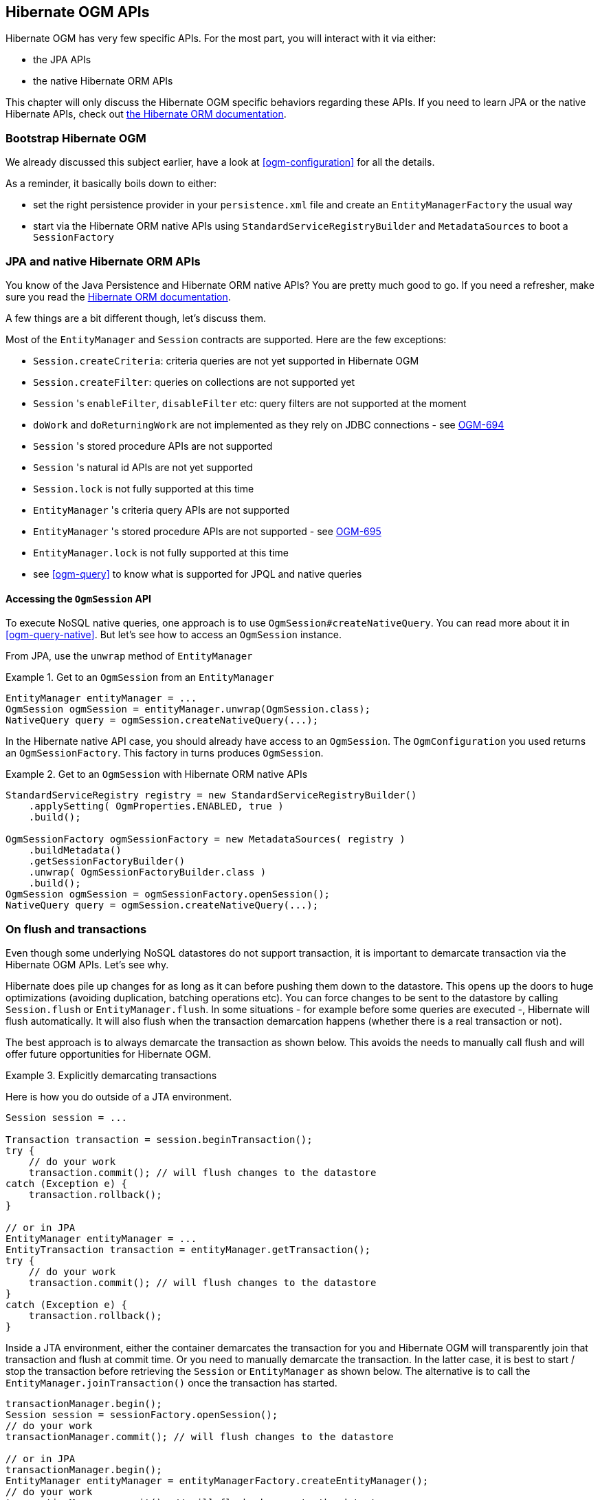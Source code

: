 [[ogm-api]]

// vim: set colorcolumn=100:

== Hibernate OGM APIs

Hibernate OGM has very few specific APIs.
For the most part, you will interact with it via either:

* the JPA APIs
* the native Hibernate ORM APIs

This chapter will only discuss the Hibernate OGM specific behaviors regarding these APIs.
If you need to learn JPA or the native Hibernate APIs,
check out http://hibernate.org/orm/documentation/[the Hibernate ORM documentation].

=== Bootstrap Hibernate OGM

We already discussed this subject earlier, have a look at <<ogm-configuration>> for all the details.

As a reminder, it basically boils down to either:

* set the right persistence provider in your `persistence.xml` file
  and create an `EntityManagerFactory` the usual way
* start via the Hibernate ORM native APIs using `StandardServiceRegistryBuilder` and `MetadataSources`
  to boot a `SessionFactory`

=== JPA and native Hibernate ORM APIs

You know of the Java Persistence and Hibernate ORM native APIs?
You are pretty much good to go.
If you need a refresher, make sure you read the http://hibernate.org/orm/documentation/[Hibernate ORM documentation].

A few things are a bit different though, let's discuss them.

Most of the `EntityManager` and `Session` contracts are supported.
Here are the few exceptions:

* `Session.createCriteria`: criteria queries are not yet supported in Hibernate OGM
* `Session.createFilter`: queries on collections are not supported yet
* `Session` 's `enableFilter`, `disableFilter` etc: query filters are not supported at the moment
* `doWork` and `doReturningWork` are not implemented as they rely on JDBC connections - see
  https://hibernate.atlassian.net/browse/OGM-694[OGM-694]
* `Session` 's stored procedure APIs are not supported
* `Session` 's natural id APIs are not yet supported
* `Session.lock` is not fully supported at this time
* `EntityManager` 's criteria query APIs are not supported
* `EntityManager` 's stored procedure APIs are not supported - see
  https://hibernate.atlassian.net/browse/OGM-695[OGM-695]
* `EntityManager.lock` is not fully supported at this time
* see <<ogm-query>> to know what is supported for JPQL and native queries

==== Accessing the `OgmSession` API

To execute NoSQL native queries, one approach is to use `OgmSession#createNativeQuery`.
You can read more about it in <<ogm-query-native>>.
But let's see how to access an `OgmSession` instance.

From JPA, use the `unwrap` method of `EntityManager`

.Get to an `OgmSession` from an `EntityManager`
====
[source, JAVA]
----
EntityManager entityManager = ...
OgmSession ogmSession = entityManager.unwrap(OgmSession.class);
NativeQuery query = ogmSession.createNativeQuery(...);
----
====

In the Hibernate native API case, you should already have access to an `OgmSession`.
The `OgmConfiguration` you used returns an `OgmSessionFactory`.
This factory in turns produces `OgmSession`.

.Get to an `OgmSession` with Hibernate ORM native APIs
====
[source, JAVA]
----
StandardServiceRegistry registry = new StandardServiceRegistryBuilder()
    .applySetting( OgmProperties.ENABLED, true )
    .build();

OgmSessionFactory ogmSessionFactory = new MetadataSources( registry )
    .buildMetadata()
    .getSessionFactoryBuilder()
    .unwrap( OgmSessionFactoryBuilder.class )
    .build();
OgmSession ogmSession = ogmSessionFactory.openSession();
NativeQuery query = ogmSession.createNativeQuery(...);
----
====

=== On flush and transactions

Even though some underlying NoSQL datastores do not support transaction,
it is important to demarcate transaction via the Hibernate OGM APIs.
Let's see why.

Hibernate does pile up changes for as long as it can before pushing them down to the datastore.
This opens up the doors to huge optimizations (avoiding duplication, batching operations etc).
You can force changes to be sent to the datastore by calling `Session.flush` or `EntityManager.flush`.
In some situations - for example before some queries are executed -, Hibernate will flush automatically.
It will also flush when the transaction demarcation happens (whether there is a real transaction or not).

The best approach is to always demarcate the transaction as shown below.
This avoids the needs to manually call flush and will offer future opportunities for Hibernate OGM.

.Explicitly demarcating transactions
====
Here is how you do outside of a JTA environment.

[source, JAVA]
----
Session session = ...

Transaction transaction = session.beginTransaction();
try {
    // do your work
    transaction.commit(); // will flush changes to the datastore
catch (Exception e) {
    transaction.rollback();
}

// or in JPA
EntityManager entityManager = ...
EntityTransaction transaction = entityManager.getTransaction();
try {
    // do your work
    transaction.commit(); // will flush changes to the datastore
}
catch (Exception e) {
    transaction.rollback();
}
----

Inside a JTA environment, either the container demarcates the transaction for you
and Hibernate OGM will transparently join that transaction and flush at commit time.
Or you need to manually demarcate the transaction.
In the latter case,
it is best to start / stop the transaction before retrieving the `Session` or `EntityManager`
as shown below.
The alternative is to call the `EntityManager.joinTransaction()` once the transaction has started.

[source, JAVA]
----
transactionManager.begin();
Session session = sessionFactory.openSession();
// do your work
transactionManager.commit(); // will flush changes to the datastore

// or in JPA
transactionManager.begin();
EntityManager entityManager = entityManagerFactory.createEntityManager();
// do your work
transactionManager.commit(); // will flush changes to the datastore
----
====

[[ogm-api-error-handler]]
==== Acting upon errors during application of changes

[NOTE]
====
The error compensation API described in the following section is an experimental feature.
It will be enriched with additional features over time.
This might require changes to existing method signatures
and thus may break code using a previous version of the API.

Please let us know about your usage of the API and your wishes regarding futher capabilities!
====

If an error occurs during flushing a set of changes,
some data changes may already have been applied in the datastore.
If the store is non-transactional, there is no way to rollback (undo) these changes if they
were already flushed.
In this case it is desirable to know which changes have been applied and which ones failed
in order to take appropriate action.

Hibernate OGM provides an error compensation API for this purpose.
By implementing the `org.hibernate.ogm.failure.ErrorHandler` interface, you will be notified if

* an interaction between the Hibernate OGM engine and the grid dialect failed
* a rollback of the current transaction was triggered

Use cases for the error compensation API include:

* Logging all applied operations
* Retrying a failed operation e.g. after timeouts
* Making an attempt to compensate (apply an inverse operation) applied changes

In its current form the API lays the ground for manually performing these and similar tasks,
but we envision a more automated approach in future versions,
e.g. for automatic retries of failed operations or the automatic application of compensating operations.

Let's take a look at an example:

.Custom `ErrorHandler` implementation
====
[source, JAVA]
----
public class ExampleErrorHandler extends BaseErrorHandler {

    @Override
    public void onRollback(RollbackContext context) {
        // write all applied operations to a log file
        for ( GridDialectOperation appliedOperation : context.getAppliedGridDialectOperations() ) {
            switch ( appliedOperation.getType() ) {
                case INSERT_TUPLE:
                    EntityKeyMetadata entityKeyMetadata = appliedOperation.as( InsertTuple.class ).getEntityKeyMetadata();
                    Tuple tuple = appliedOperation.as( InsertTuple.class ).getTuple();

                    // write EKM and tuple to log file...
                    break;
                case REMOVE_TUPLE:
                    // ...
                    break;
                case ...
                    // ...
                    break;
            }
        }
    }

    @Override
    public ErrorHandlingStrategy onFailedGridDialectOperation(FailedGridDialectOperationContext context) {
        // Ignore this exception and continue
        if ( context.getException() instanceof TupleAlreadyExistsException ) {
            GridDialectOperation failedOperation = context.getFailedOperation();
            // write to log ...

            return ErrorHandlingStrategy.CONTINUE;
        }
        // But abort on all others
        else {
            return ErrorHandlingStrategy.ABORT;
        }
    }
}
----
====

The `onRollback()` method - which is called when the transaction is rolled back (either by the user or by the container) - shows how to iterate over all methods applied prior to the rollback, examine their specific type and e.g. write them to a log file.

The `onFailedGridDialectOperation()` method is called for each specific datastore operation failing.
It lets you decide whether to continue ignoring the failure, retry or abort the operation.
If `ABORT` is returned, the causing exception will be re-thrown, eventually causing the current transaction to be rolled back.
If `CONTINUE` is returned, that exception will be ignored, causing the current transaction to continue.

The decision whether to abort or continue can be based on the specific exception type or on the grid dialect operation which caused the failure.
In the example all exceptions of type `TupleAlreadyExistsException` are ignored, whereas all other exceptions cause the current flush cycle to be aborted. You also could react to datastore-specific exceptions such as MongoDB's `MongoTimeoutException`, if needed.

Note that by extending the provided base class `BaseErrorHandler` rather than implementing the interface directly,
you only need to implement those callback methods you are actually interested in.
The implementation will also not break if further callback methods are added to the `ErrorHandler` interface in future releases.

Having implemented the error handler, it needs to be registered with Hibernate OGM.
To do so, specify it using the property `hibernate.ogm.error_handler`,
e.g. as a persistence unit property in [filename]`META-INF/persistence.xml`:

[source, XML]
----
<property name="hibernate.ogm.error_handler" value="com.example.ExampleErrorHandler"/>
----

=== SPIs

Some of the Hibernate OGM public contracts are geared towards either integrators
or implementors of datastore providers.
They should not be used by a regular application.
These contracts are named SPIs and are in a `.spi` package.

To keep improving Hibernate OGM, we might break these SPIs between versions.
If you plan on writing a datastore, come and talk to us.

[TIP]
====
Non public contracts are stored within a `.impl` package.
If you see yourself using one of these classes,
beware that we can break these without notice.
====
